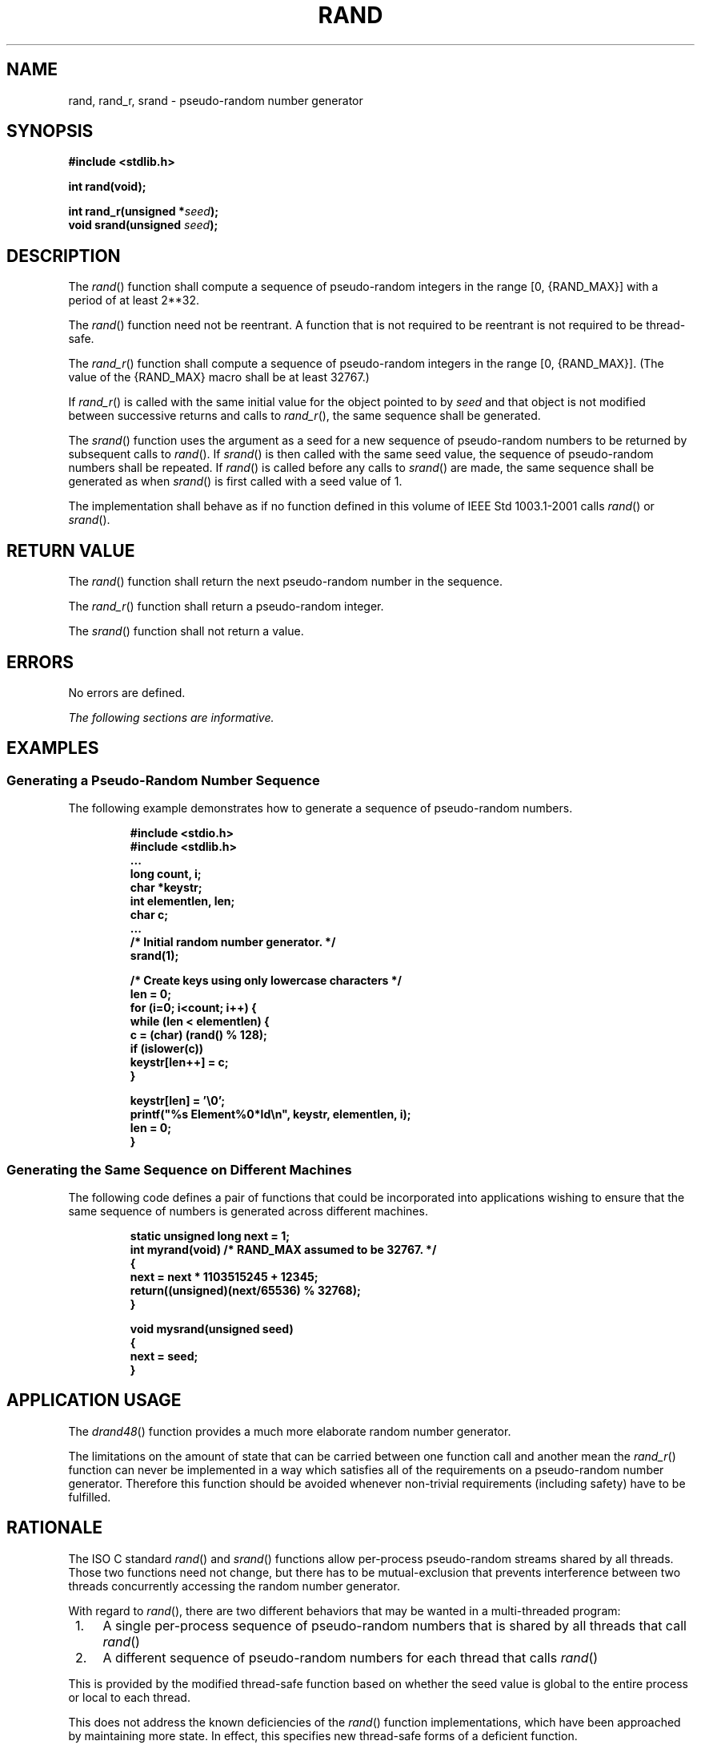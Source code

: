 .\" Copyright (c) 2001-2003 The Open Group, All Rights Reserved 
.TH "RAND" 3 2003 "IEEE/The Open Group" "POSIX Programmer's Manual"
.\" rand 
.SH NAME
rand, rand_r, srand \- pseudo-random number generator
.SH SYNOPSIS
.LP
\fB#include <stdlib.h>
.br
.sp
int rand(void);
.br
\fP
.LP
\fBint rand_r(unsigned *\fP\fIseed\fP\fB); \fP
\fB
.br
void srand(unsigned\fP \fIseed\fP\fB);
.br
\fP
.SH DESCRIPTION
.LP
The \fIrand\fP() function shall compute a sequence of pseudo-random
integers in the range [0, {RAND_MAX}]  with a
period of at least 2**32. 
.LP
The
\fIrand\fP() function need not be reentrant. A function that is not
required to be reentrant is not required to be thread-safe.
.LP
The \fIrand_r\fP() function shall compute a sequence of pseudo-random
integers in the range [0, {RAND_MAX}]. (The value of the
{RAND_MAX} macro shall be at least 32767.)
.LP
If \fIrand_r\fP() is called with the same initial value for the object
pointed to by \fIseed\fP and that object is not
modified between successive returns and calls to \fIrand_r\fP(), the
same sequence shall be generated. 
.LP
The \fIsrand\fP() function uses the argument as a seed for a new sequence
of pseudo-random numbers to be returned by subsequent
calls to \fIrand\fP(). If \fIsrand\fP() is then called with the same
seed value, the sequence of pseudo-random numbers shall be
repeated. If \fIrand\fP() is called before any calls to \fIsrand\fP()
are made, the same sequence shall be generated as when
\fIsrand\fP() is first called with a seed value of 1.
.LP
The implementation shall behave as if no function defined in this
volume of IEEE\ Std\ 1003.1-2001 calls \fIrand\fP()
or \fIsrand\fP().
.SH RETURN VALUE
.LP
The \fIrand\fP() function shall return the next pseudo-random number
in the sequence.
.LP
The \fIrand_r\fP() function shall return a pseudo-random integer.
.LP
The \fIsrand\fP() function shall not return a value.
.SH ERRORS
.LP
No errors are defined.
.LP
\fIThe following sections are informative.\fP
.SH EXAMPLES
.SS Generating a Pseudo-Random Number Sequence
.LP
The following example demonstrates how to generate a sequence of pseudo-random
numbers.
.sp
.RS
.nf

\fB#include <stdio.h>
#include <stdlib.h>
\&...
    long count, i;
    char *keystr;
    int elementlen, len;
    char c;
\&...
/* Initial random number generator. */
    srand(1);
.sp

    /* Create keys using only lowercase characters */
    len = 0;
    for (i=0; i<count; i++) {
        while (len < elementlen) {
            c = (char) (rand() % 128);
            if (islower(c))
                keystr[len++] = c;
        }
.sp

        keystr[len] = '\\0';
        printf("%s Element%0*ld\\n", keystr, elementlen, i);
        len = 0;
    }
\fP
.fi
.RE
.SS Generating the Same Sequence on Different Machines
.LP
The following code defines a pair of functions that could be incorporated
into applications wishing to ensure that the same
sequence of numbers is generated across different machines.
.sp
.RS
.nf

\fBstatic unsigned long next = 1;
int myrand(void)  /* RAND_MAX assumed to be 32767. */
{
    next = next * 1103515245 + 12345;
    return((unsigned)(next/65536) % 32768);
}
.sp

void mysrand(unsigned seed)
{
    next = seed;
}
\fP
.fi
.RE
.SH APPLICATION USAGE
.LP
The \fIdrand48\fP() function provides a much more elaborate random
number
generator.
.LP
The limitations on the amount of state that can be carried between
one function call and another mean the \fIrand_r\fP()
function can never be implemented in a way which satisfies all of
the requirements on a pseudo-random number generator. Therefore
this function should be avoided whenever non-trivial requirements
(including safety) have to be fulfilled.
.SH RATIONALE
.LP
The ISO\ C standard \fIrand\fP() and \fIsrand\fP() functions allow
per-process pseudo-random streams shared by all
threads. Those two functions need not change, but there has to be
mutual-exclusion that prevents interference between two threads
concurrently accessing the random number generator.
.LP
With regard to \fIrand\fP(), there are two different behaviors that
may be wanted in a multi-threaded program:
.IP " 1." 4
A single per-process sequence of pseudo-random numbers that is shared
by all threads that call \fIrand\fP()
.LP
.IP " 2." 4
A different sequence of pseudo-random numbers for each thread that
calls \fIrand\fP()
.LP
.LP
This is provided by the modified thread-safe function based on whether
the seed value is global to the entire process or local
to each thread.
.LP
This does not address the known deficiencies of the \fIrand\fP() function
implementations, which have been approached by
maintaining more state. In effect, this specifies new thread-safe
forms of a deficient function.
.SH FUTURE DIRECTIONS
.LP
None.
.SH SEE ALSO
.LP
\fIdrand48\fP(), the Base Definitions volume of IEEE\ Std\ 1003.1-2001,
\fI<stdlib.h>\fP
.SH COPYRIGHT
Portions of this text are reprinted and reproduced in electronic form
from IEEE Std 1003.1, 2003 Edition, Standard for Information Technology
-- Portable Operating System Interface (POSIX), The Open Group Base
Specifications Issue 6, Copyright (C) 2001-2003 by the Institute of
Electrical and Electronics Engineers, Inc and The Open Group. In the
event of any discrepancy between this version and the original IEEE and
The Open Group Standard, the original IEEE and The Open Group Standard
is the referee document. The original Standard can be obtained online at
http://www.opengroup.org/unix/online.html .
